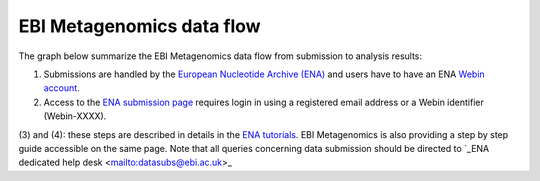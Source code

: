 --------------------------
EBI Metagenomics data flow
--------------------------

The graph below summarize the EBI Metagenomics data flow from submission to analysis results:

.. image:: images/submit_graph_08_web031.png

(1) Submissions are handled by the `European Nucleotide Archive (ENA) <http://www.ebi.ac.uk/ena/>`_ and users have to have an ENA `Webin account <https://www.ebi.ac.uk/ena/submit/sra/#registration>`_.

(2) Access to the `ENA submission page <https://www.ebi.ac.uk/ena/submit/sra/#home>`_ requires login in using a registered email address or a Webin identifier (Webin-XXXX).

(3) and (4): these steps are described in details in the `ENA tutorials <https://github.com/ProteinsWebTeam/EMG-docs/blob/master/docs/tutorials.rst>`_. EBI Metagenomics is also providing a step by step guide accessible on the same page.
Note that all queries concerning data submission should be directed to `_ENA dedicated help desk <mailto:datasubs@ebi.ac.uk>_

